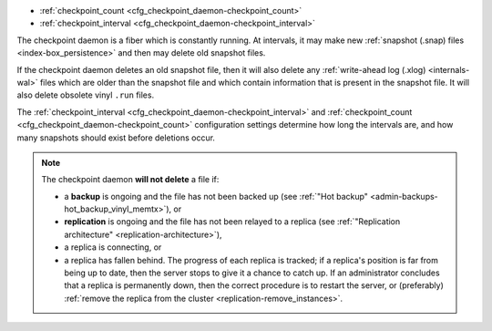 * :ref:`checkpoint_count <cfg_checkpoint_daemon-checkpoint_count>`
* :ref:`checkpoint_interval <cfg_checkpoint_daemon-checkpoint_interval>`

The checkpoint daemon is a fiber which is constantly running. At intervals,
it may make new :ref:`snapshot (.snap) files <index-box_persistence>` and then
may delete old snapshot files.

If the checkpoint daemon deletes an old snapshot file, then it will also delete
any :ref:`write-ahead log (.xlog) <internals-wal>` files which are older than
the snapshot file and which contain information that is present in the snapshot
file. It will also delete obsolete vinyl ``.run`` files.

The :ref:`checkpoint_interval <cfg_checkpoint_daemon-checkpoint_interval>` and
:ref:`checkpoint_count <cfg_checkpoint_daemon-checkpoint_count>` configuration
settings determine how long the intervals are, and how many snapshots should
exist before deletions occur.

.. NOTE::

    The checkpoint daemon **will not delete** a file if:

    * a **backup** is ongoing and the file has not been backed up
      (see :ref:`"Hot backup" <admin-backups-hot_backup_vinyl_memtx>`), or

    * **replication** is ongoing and the file has not been relayed to a replica
      (see :ref:`"Replication architecture" <replication-architecture>`),

    * a replica is connecting, or

    * a replica has fallen behind.
      The progress of each replica is tracked; if a replica's position is far
      from being up to date, then the server stops to give it a chance to
      catch up.
      If an administrator concludes that a replica is permanently down, then the
      correct procedure is to restart the server, or (preferably)
      :ref:`remove the replica from the cluster <replication-remove_instances>`.

.. _cfg_checkpoint_daemon-checkpoint_interval:

.. confval:: checkpoint_interval

    The interval between actions by the checkpoint daemon, in seconds. If
    ``checkpoint_interval`` is set to a value greater than zero, and there is
    activity which causes change to a database, then the checkpoint daemon will
    call :ref:`box.snapshot <box-snapshot>` every ``checkpoint_interval``
    seconds, creating a new snapshot file each time. If ``checkpoint_interval``
    is set to zero, then the checkpoint daemon is disabled.

    For example:

    .. code-block:: lua

        box.cfg{checkpoint_interval=60}

    will cause the checkpoint daemon to create a new database snapshot once
    per minute, if there is activity.

    | Type: integer
    | Default: 3600 (one hour)
    | Dynamic: yes

.. _cfg_checkpoint_daemon-checkpoint_count:

.. confval:: checkpoint_count

    The maximum number of snapshots that may exist on the
    :ref:`memtx_dir <cfg_basic-memtx_dir>` directory
    before the checkpoint daemon will delete old snapshots.
    If ``checkpoint_count`` equals zero, then the checkpoint daemon
    does not delete old snapshots. For example:

    .. code-block:: lua

        box.cfg{
            checkpoint_interval = 3600,
            checkpoint_count  = 10
        }

    will cause the checkpoint daemon to create a new snapshot each hour until
    it has created ten snapshots. After that, it will delete the oldest snapshot
    (and any associated write-ahead-log files) after creating a new one.

    Remember that, as noted earlier, snapshots will not be deleted if
    replication is ongoing and the file has not been relayed to a replica.
    Therefore ``checkpoint_count`` has no effect unless all replicas are alive.

    | Type: integer
    | Default: 2
    | Dynamic: yes
